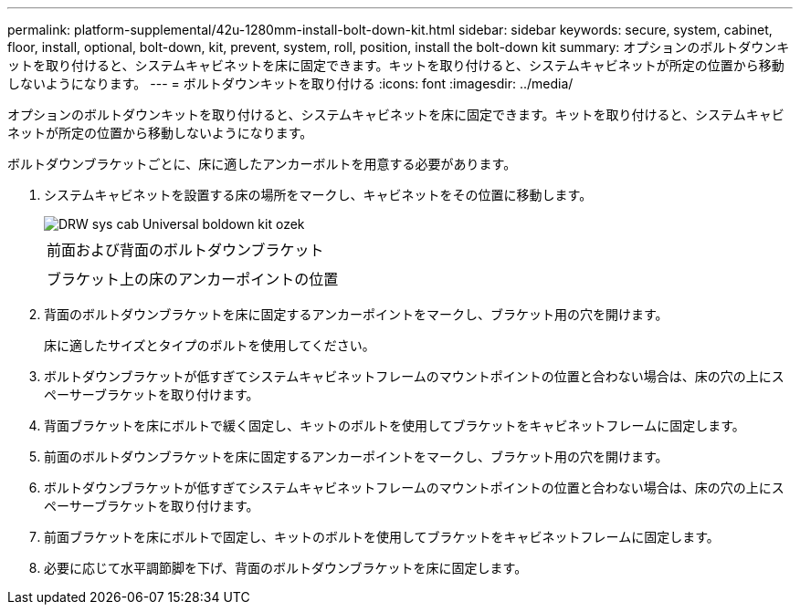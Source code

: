 ---
permalink: platform-supplemental/42u-1280mm-install-bolt-down-kit.html 
sidebar: sidebar 
keywords: secure, system, cabinet, floor, install, optional, bolt-down, kit, prevent, system, roll, position, install the bolt-down kit 
summary: オプションのボルトダウンキットを取り付けると、システムキャビネットを床に固定できます。キットを取り付けると、システムキャビネットが所定の位置から移動しないようになります。 
---
= ボルトダウンキットを取り付ける
:icons: font
:imagesdir: ../media/


[role="lead"]
オプションのボルトダウンキットを取り付けると、システムキャビネットを床に固定できます。キットを取り付けると、システムキャビネットが所定の位置から移動しないようになります。

ボルトダウンブラケットごとに、床に適したアンカーボルトを用意する必要があります。

. システムキャビネットを設置する床の場所をマークし、キャビネットをその位置に移動します。
+
image::../media/drw_sys_cab_universal_boltdown_kit_ozeki.gif[DRW sys cab Universal boldown kit ozek]

+
|===


 a| 
image:../media/legend_icon_01.png[""]



 a| 
前面および背面のボルトダウンブラケット



 a| 
image:../media/legend_icon_02.png[""]



 a| 
ブラケット上の床のアンカーポイントの位置

|===
. 背面のボルトダウンブラケットを床に固定するアンカーポイントをマークし、ブラケット用の穴を開けます。
+
床に適したサイズとタイプのボルトを使用してください。

. ボルトダウンブラケットが低すぎてシステムキャビネットフレームのマウントポイントの位置と合わない場合は、床の穴の上にスペーサーブラケットを取り付けます。
. 背面ブラケットを床にボルトで緩く固定し、キットのボルトを使用してブラケットをキャビネットフレームに固定します。
. 前面のボルトダウンブラケットを床に固定するアンカーポイントをマークし、ブラケット用の穴を開けます。
. ボルトダウンブラケットが低すぎてシステムキャビネットフレームのマウントポイントの位置と合わない場合は、床の穴の上にスペーサーブラケットを取り付けます。
. 前面ブラケットを床にボルトで固定し、キットのボルトを使用してブラケットをキャビネットフレームに固定します。
. 必要に応じて水平調節脚を下げ、背面のボルトダウンブラケットを床に固定します。

